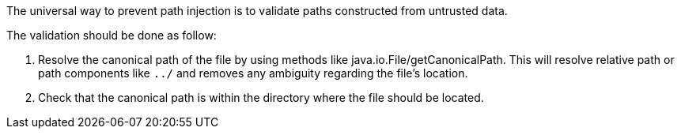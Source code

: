 The universal way to prevent path injection is to validate paths constructed from untrusted data. 

The validation should be done as follow:

1. Resolve the canonical path of the file by using methods like java.io.File/getCanonicalPath. This will resolve relative path or path components like `../` and removes any ambiguity regarding the file's location. 
2. Check that the canonical path is within the directory where the file should be located.